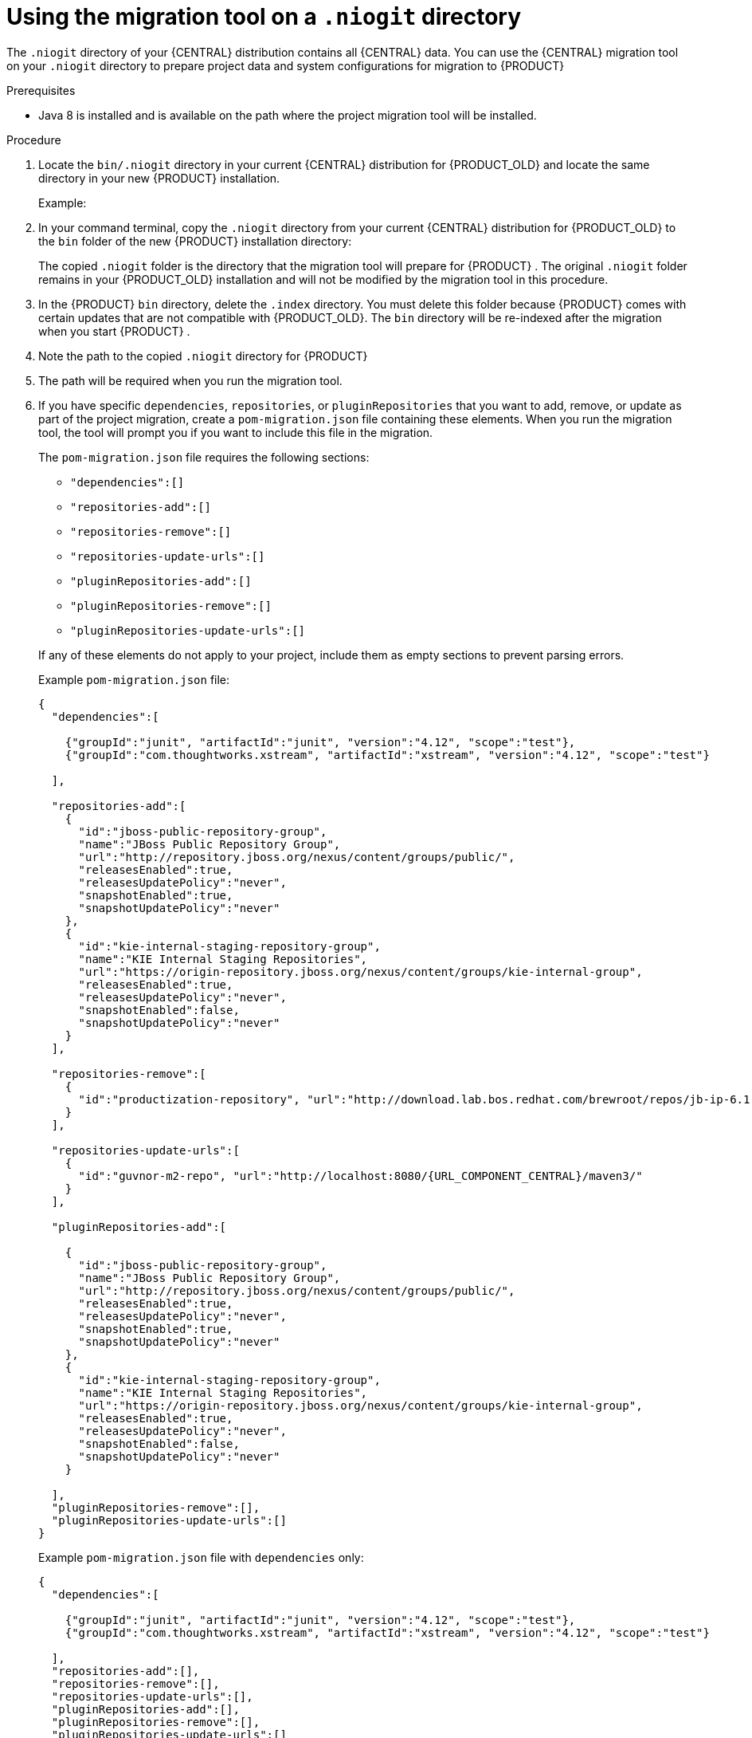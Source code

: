 [id='migration-tool-niogit-7.x-proc_{context}']

= Using the migration tool on a `.niogit` directory

The `.niogit` directory of your {CENTRAL} distribution contains all {CENTRAL} data. You can use the {CENTRAL} migration tool on your `.niogit` directory to prepare project data and system configurations for migration to {PRODUCT}
ifeval::["{context}" == "non-exec-server"]
{PRODUCT_VERSION}.
endif::[]
ifeval::["{context}" == "migrate-7.0-to-7.x"]
{PRODUCT_VERSION}.
endif::[]
ifeval::["{context}" == "patching-upgrading"]
7.5.
endif::[]

.Prerequisites
ifeval::["{context}" == "non-exec-server"]
* {CENTRAL} is not running for either {PRODUCT_OLD} or {PRODUCT} {PRODUCT_VERSION}.
endif::[]
ifeval::["{context}" == "migrate-7.0-to-7.x"]
* {CENTRAL} is not running for either {PRODUCT_OLD} or {PRODUCT} {PRODUCT_VERSION}.
endif::[]
ifeval::["{context}" == "patching-upgrading"]
* {CENTRAL} is not running {PRODUCT} 7.4.
endif::[]

* Java 8 is installed and is available on the path where the project migration tool will be installed.

.Procedure
. Locate the `bin/.niogit` directory in your current {CENTRAL} distribution for {PRODUCT_OLD} and locate the same directory in your new {PRODUCT}
ifeval::["{context}" == "non-exec-server"]
{PRODUCT_VERSION}
endif::[]
ifeval::["{context}" == "migrate-7.0-to-7.x"]
{PRODUCT_VERSION}
endif::[]
ifeval::["{context}" == "patching-upgrading"]
7.5
endif::[]
installation.
+
--
Example:
ifeval::["{context}" == "non-exec-server"]
[source]
----
$ ~/$JBOSS_HOME/bin/.niogit
----

[source,subs="attributes+"]
----
$ ~/${PRODUCT_INIT_CAP}_HOME/bin/.niogit
----
endif::[]
ifeval::["{context}" == "migrate-7.0-to-7.x"]
[source,subs="attributes+"]
----
$ ~/${PRODUCT_INIT_CAP}_7.0_HOME/bin/.niogit
----

[source,subs="attributes+"]
----
$ ~/${PRODUCT_INIT_CAP}_{PRODUCT_VERSION}_HOME/bin/.niogit
----
endif::[]
--
. In your command terminal, copy the `.niogit` directory from your current {CENTRAL} distribution for {PRODUCT_OLD} to the `bin` folder of the new {PRODUCT}
ifeval::["{context}" == "non-exec-server"]
{PRODUCT_VERSION}
endif::[]
ifeval::["{context}" == "migrate-7.0-to-7.x"]
{PRODUCT_VERSION}
endif::[]
ifeval::["{context}" == "patching-upgrading"]
7.5
endif::[]
 installation directory:
+
--
ifeval::["{context}" == "non-exec-server"]
[source,subs="attributes+"]
----
cp -r /$JBOSS_HOME/bin/.niogit  /${PRODUCT_INIT_CAP}_HOME/bin/
----
endif::[]
ifeval::["{context}" == "migrate-7.0-to-7.x"]
[source,subs="attributes+"]
----
cp -r /${PRODUCT_INIT_CAP}_7.0_HOME/bin/.niogit  /${PRODUCT_INIT_CAP}_{PRODUCT_VERSION}_HOME/bin/
----
endif::[]

The copied `.niogit` folder is the directory that the migration tool will prepare for {PRODUCT}
ifeval::["{context}" == "non-exec-server"]
{PRODUCT_VERSION}.
endif::[]
ifeval::["{context}" == "migrate-7.0-to-7.x"]
{PRODUCT_VERSION}.
endif::[]
ifeval::["{context}" == "patching-upgrading"]
7.5.
endif::[]
. The original `.niogit` folder remains in your {PRODUCT_OLD} installation and will not be modified by the migration tool in this procedure.
--
. In the {PRODUCT}
ifeval::["{context}" == "non-exec-server"]
{PRODUCT_VERSION}.
endif::[]
ifeval::["{context}" == "migrate-7.0-to-7.x"]
{PRODUCT_VERSION}.
endif::[]
ifeval::["{context}" == "patching-upgrading"]
7.5.
endif::[]
 `bin` directory, delete the `.index` directory. You must delete this folder because {PRODUCT}
ifeval::["{context}" == "non-exec-server"]
{PRODUCT_VERSION}
endif::[]
ifeval::["{context}" == "migrate-7.0-to-7.x"]
{PRODUCT_VERSION}
endif::[]
ifeval::["{context}" == "patching-upgrading"]
7.5
endif::[]
 comes with certain updates that are not compatible with {PRODUCT_OLD}. The `bin` directory will be re-indexed after the migration when you start {PRODUCT}
ifeval::["{context}" == "non-exec-server"]
{PRODUCT_VERSION}.
endif::[]
ifeval::["{context}" == "migrate-7.0-to-7.x"]
{PRODUCT_VERSION}.
endif::[]
ifeval::["{context}" == "patching-upgrading"]
7.5.
endif::[]
 .
. Note the path to the copied `.niogit` directory for {PRODUCT}
ifeval::["{context}" == "non-exec-server"]
{PRODUCT_VERSION}.
endif::[]
ifeval::["{context}" == "migrate-7.0-to-7.x"]
{PRODUCT_VERSION}.
endif::[]
ifeval::["{context}" == "patching-upgrading"]
7.5.
endif::[]
. The path will be required when you run the migration tool.
. If you have specific `dependencies`, `repositories`, or `pluginRepositories` that you want to add, remove, or update as part of the project migration, create a `pom-migration.json` file containing these elements. When you run the migration tool, the tool will prompt you if you want to include this file in the migration.
+
--
The `pom-migration.json` file requires the following sections:

* `"dependencies":[]`
* `"repositories-add":[]`
* `"repositories-remove":[]`
* `"repositories-update-urls":[]`
* `"pluginRepositories-add":[]`
* `"pluginRepositories-remove":[]`
* `"pluginRepositories-update-urls":[]`


If any of these elements do not apply to your project, include them as empty sections to prevent parsing errors.

Example `pom-migration.json` file:

[source,json,subs="attributes+"]
----
{
  "dependencies":[

    {"groupId":"junit", "artifactId":"junit", "version":"4.12", "scope":"test"},
    {"groupId":"com.thoughtworks.xstream", "artifactId":"xstream", "version":"4.12", "scope":"test"}

  ],

  "repositories-add":[
    {
      "id":"jboss-public-repository-group",
      "name":"JBoss Public Repository Group",
      "url":"http://repository.jboss.org/nexus/content/groups/public/",
      "releasesEnabled":true,
      "releasesUpdatePolicy":"never",
      "snapshotEnabled":true,
      "snapshotUpdatePolicy":"never"
    },
    {
      "id":"kie-internal-staging-repository-group",
      "name":"KIE Internal Staging Repositories",
      "url":"https://origin-repository.jboss.org/nexus/content/groups/kie-internal-group",
      "releasesEnabled":true,
      "releasesUpdatePolicy":"never",
      "snapshotEnabled":false,
      "snapshotUpdatePolicy":"never"
    }
  ],

  "repositories-remove":[
    {
      "id":"productization-repository", "url":"http://download.lab.bos.redhat.com/brewroot/repos/jb-ip-6.1-build/latest/maven/"
    }
  ],

  "repositories-update-urls":[
    {
      "id":"guvnor-m2-repo", "url":"http://localhost:8080/{URL_COMPONENT_CENTRAL}/maven3/"
    }
  ],

  "pluginRepositories-add":[

    {
      "id":"jboss-public-repository-group",
      "name":"JBoss Public Repository Group",
      "url":"http://repository.jboss.org/nexus/content/groups/public/",
      "releasesEnabled":true,
      "releasesUpdatePolicy":"never",
      "snapshotEnabled":true,
      "snapshotUpdatePolicy":"never"
    },
    {
      "id":"kie-internal-staging-repository-group",
      "name":"KIE Internal Staging Repositories",
      "url":"https://origin-repository.jboss.org/nexus/content/groups/kie-internal-group",
      "releasesEnabled":true,
      "releasesUpdatePolicy":"never",
      "snapshotEnabled":false,
      "snapshotUpdatePolicy":"never"
    }

  ],
  "pluginRepositories-remove":[],
  "pluginRepositories-update-urls":[]
}
----

Example `pom-migration.json` file with `dependencies` only:

[source,json]
----
{
  "dependencies":[

    {"groupId":"junit", "artifactId":"junit", "version":"4.12", "scope":"test"},
    {"groupId":"com.thoughtworks.xstream", "artifactId":"xstream", "version":"4.12", "scope":"test"}

  ],
  "repositories-add":[],
  "repositories-remove":[],
  "repositories-update-urls":[],
  "pluginRepositories-add":[],
  "pluginRepositories-remove":[],
  "pluginRepositories-update-urls":[]
}
----
--
. Navigate to the https://access.redhat.com/jbossnetwork/restricted/listSoftware.html[Software Downloads] page in the Red Hat Customer Portal (login required), and select the product and version from the drop-down options:
* *Product:* {PRODUCT_SHORT}
* *Version:*
ifeval::["{context}" == "non-exec-server"]
{PRODUCT_VERSION}.
endif::[]
ifeval::["{context}" == "migrate-7.0-to-7.x"]
{PRODUCT_VERSION}.
endif::[]
ifeval::["{context}" == "patching-upgrading"]
7.5.
endif::[]
. Download *{PRODUCT} {PRODUCT_VERSION_LONG} Add-Ons* and extract the downloaded `{PRODUCT_FILE}-add-ons.zip` file to a temporary directory.
. In the extracted `{PRODUCT_FILE}-add-ons` folder, extract the `{PRODUCT_INIT}-{PRODUCT_VERSION}-migration-tool.zip` sub-folder. The migration tool is in the `bin` directory.
. In your command terminal, navigate to the temporary directory where you extracted the `{PRODUCT_INIT}-
ifeval::["{context}" == "non-exec-server"]
{PRODUCT_VERSION}.
endif::[]
ifeval::["{context}" == "migrate-7.0-to-7.x"]
{PRODUCT_VERSION}.
endif::[]
ifeval::["{context}" == "patching-upgrading"]
7.5.
endif::[]
-migration-tool` folder and run the migration tool. The `${PRODUCT_INIT_CAP}_NIOGIT_DIR` portion is the path to the `.niogit` directory that you previously copied to the {PRODUCT}
ifeval::["{context}" == "non-exec-server"]
{PRODUCT_VERSION}.
endif::[]
ifeval::["{context}" == "migrate-7.0-to-7.x"]
{PRODUCT_VERSION}.
endif::[]
ifeval::["{context}" == "patching-upgrading"]
7.5.
endif::[]
installation.
+
--
On Linux or UNIX-based systems:
[source,subs="attributes+"]
----

ifeval::["{context}" == "non-exec-server"]
$ cd $INSTALL_DIR/{PRODUCT_INIT}-{PRODUCT_VERSION}-migration-tool/bin
endif::[]
ifeval::["{context}" == "migrate-7.0-to-7.x"]
$ cd $INSTALL_DIR/{PRODUCT_INIT}-{PRODUCT_VERSION}-migration-tool/bin
endif::[]
ifeval::["{context}" == "patching-upgrading"]
$ cd $INSTALL_DIR/{PRODUCT_INIT}-7.5-migration-tool/bin
endif::[]

$ ./migration-tool.sh -t ${PRODUCT_INIT_CAP}_NIOGIT_DIR
----

On Windows:
[source,subs="attributes+"]
ifdef::DM[]
----

ifeval::["{context}" == "non-exec-server"]
$ cd $INSTALL_DIR\rhdm-{PRODUCT_VERSION}-migration-tool/bin
endif::[]
ifeval::["{context}" == "migrate-7.0-to-7.x"]
$ cd $INSTALL_DIR\rhdm-{PRODUCT_VERSION}-migration-tool/bin
endif::[]
ifeval::["{context}" == "patching-upgrading"]
$ cd $INSTALL_DIR\rhdm-7.5-migration-tool/bin
endif::[]
$ migration-tool.bat -t ${PRODUCT_INIT_CAP}_NIOGIT_DIR
----
endif::DM[]
ifdef::PAM[]
----
ifeval::["{context}" == "non-exec-server"]
$ cd $INSTALL_DIR\rhpam-{PRODUCT_VERSION}-migration-tool\bin
endif::[]
ifeval::["{context}" == "migrate-7.0-to-7.x"]
$ cd $INSTALL_DIR\rhpam-{PRODUCT_VERSION}-migration-tool\bin
endif::[]
ifeval::["{context}" == "patching-upgrading"]
$ cd $INSTALL_DIR\rhpam-7.5-migration-tool\bin
endif::[]

$ migration-tool.bat -t ${PRODUCT_INIT_CAP}_NIOGIT_DIR
----
endif::PAM[]

In the command prompt that appears, the following options are displayed:

* *Project structure migration*: Migrates the {PRODUCT_OLD} project repository structure to the new project-oriented structure used in {PRODUCT} {PRODUCT_VERSION}.
* *System configuration directory structure migration*: Migrates the `system.git` repository structure used in {PRODUCT_OLD} to the new structure used in {PRODUCT}
ifeval::["{context}" == "non-exec-server"]
{PRODUCT_VERSION}
endif::[]
ifeval::["{context}" == "migrate-7.0-to-7.x"]
{PRODUCT_VERSION}
endif::[]
ifeval::["{context}" == "patching-upgrading"]
7.5
endif::[]
. This migration option requires the project structure migration to be executed first.
ifdef::PAM[]
* *Forms migration*: Migrates forms created in the {PRODUCT_OLD} forms designer to the new forms designer. This migration option requires the project structure migration and system configuration directory structure migration to be executed first.
endif::PAM[]
* *POMs migration:* Updates `pom.xml` files with dependencies required for {PRODUCT}
ifeval::["{context}" == "non-exec-server"]
{PRODUCT_VERSION}
endif::[]
ifeval::["{context}" == "migrate-7.0-to-7.x"]
{PRODUCT_VERSION}
endif::[]
ifeval::["{context}" == "patching-upgrading"]
7.5
endif::[]
. This migration option requires the
ifdef::PAM[]
project structure migration, system configuration directory structure migration, and forms migration
endif::PAM[]
ifdef::DM[]
project structure migration and system configuration directory structure migration
endif::DM[]
to be executed first.
* *All:* Runs all migration options in sequence.
* *Exit:* Exits the migration tool.
--
. Select the option to run *All* migrations in sequence.
+
NOTE: If you prefer to run one migration option at a time, select and run the first individual migration option. After the tool runs, re-run the {CENTRAL} migration tool and select the next individual migration option in the sequence.
+

. Enter `yes` each time you are prompted to run a specific migration option.
+
For the POMs migration option, if you want to include a path to an external `pom-migration.json` file that you created previously, enter `yes` when prompted and enter the path.
+
. After the tool finishes running, enter the option to *Exit* the migration tool.
+
The `.niogit` directory structure is now compatible with {CENTRAL} in {PRODUCT}
ifeval::["{context}" == "non-exec-server"]
{PRODUCT_VERSION}
endif::[]
ifeval::["{context}" == "migrate-7.0-to-7.x"]
{PRODUCT_VERSION}
endif::[]
ifeval::["{context}" == "patching-upgrading"]
7.5
endif::[]
. Project directories are in separate repositories and all other related configurations have been migrated. You can navigate to the new `.niogit` directory to inspect the restructured contents.
